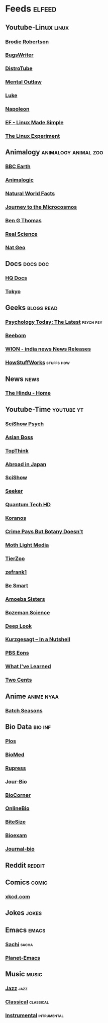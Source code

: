 * Feeds :elfeed:
** Youtube-Linux :linux:
*** [[https://vid.puffyan.us/feed/channel/UCld68syR8Wi-GY_n4CaoJGA][Brodie Robertson]]           
*** [[https://vid.puffyan.us/feed/channel/UCngn7SVujlvskHRvRKc1cTw][BugsWriter]]
*** [[https://vid.puffyan.us/feed/channel/UCVls1GmFKf6WlTraIb_IaJg][DistroTube]]
*** [[https://vid.puffyan.us/feed/channel/UC7YOGHUfC1Tb6E4pudI9STA][Mental Outlaw]]
*** [[https://yewtu.be/feed/channel/UC2eYFnH61tmytImy1mTYvhA][Luke]]
*** [[https://yewtu.be/feed/channel/UCriRR_CzOny-akXyk1R-oDQ][Napoleon]]
*** [[https://vid.puffyan.us/feed/channel/UCX_WM2O-X96URC5n66G-hvw][EF - Linux Made Simple]]
*** [[https://vid.puffyan.us/feed/channel/UC5UAwBUum7CPN5buc-_N1Fw][The Linux Experiment]]
** Animalogy :animalogy:animal:zoo:
*** [[https://vid.puffyan.us/feed/channel/UCwmZiChSryoWQCZMIQezgTg][BBC Earth]]
*** [[https://vid.puffyan.us/feed/channel/UCwg6_F2hDHYrqbNSGjmar4w][Animalogic]]
*** [[https://vid.puffyan.us/feed/channel/UCG5_BraUMNcluZPZ__oOeKg][Natural World Facts]]
*** [[https://vid.puffyan.us/feed/channel/UCBbnbBWJtwsf0jLGUwX5Q3g][Journey to the Microcosmos]]
*** [[https://vid.puffyan.us/feed/channel/UCDSzwZqgtJEnUzacq3ddoOQ][Ben G Thomas]]
*** [[https://yewtu.be/feed/channel/UC176GAQozKKjhz62H8u9vQQ][Real Science]]
*** [[https://yewtu.be/feed/channel/UCpVm7bg6pXKo1Pr6k5kxG9A][Nat Geo]]
** Docs :docs:doc:
*** [[https://yewtu.be/feed/channel/UC_g32e3JeECjEuRbk-loywg][HQ Docs]]
*** [[https://yewtu.be/feed/channel/UCixD9UbKvDxzGNiPC_fgHyA][Tokyo]]
** Geeks :blogs:read:
*** [[https://www.psychologytoday.com/intl/front/feed][Psychology Today: The Latest]] :psych:psy:
*** [[https://www.beebom.com/feed/][Beebom]]
*** [[https://www.wionews.com/feeds/india-news/rss.xml][WION - india news News Releases]]
*** [[https://syndication.howstuffworks.com/rss/HSW][HowStuffWorks]] :stuffs:how:
** News :news:
*** [[https://www.thehindu.com/feeder/default.rss][The Hindu - Home]]            
** Youtube-Time :youtube:yt:
*** [[https://vid.puffyan.us/feed/channel/UCUdettijNYvLAm4AixZv4RA][SciShow Psych]]
*** [[https://vid.puffyan.us/feed/channel/UC2-_WWPT_124iN6jiym4fOw][Asian Boss]]
*** [[https://vid.puffyan.us/feed/channel/UCMlGmHokrQRp-RaNO7aq4Uw][TopThink]]
*** [[https://vid.puffyan.us/feed/channel/UCHL9bfHTxCMi-7vfxQ-AYtg][Abroad in Japan]]
*** [[https://vid.puffyan.us/feed/channel/UCZYTClx2T1of7BRZ86-8fow][SciShow]]
*** [[https://vid.puffyan.us/feed/channel/UCzWQYUVCpZqtN93H8RR44Qw][Seeker]]
*** [[https://vid.puffyan.us/feed/channel/UC4Tklxku1yPcRIH0VVCKoeA][Quantum Tech HD]]
*** [[https://vid.puffyan.us/feed/channel/UC1xNraQytCPsaoO5N7_YABw][Koranos]]
*** [[https://vid.puffyan.us/feed/channel/UC3CBOpT2-NRvoc2ecFMDCsA][Crime Pays But Botany Doesn't]]
*** [[https://vid.puffyan.us/feed/channel/UCOh5Ht3eB4914hMUfJkKa9g][Moth Light Media]]
*** [[https://vid.puffyan.us/feed/channel/UCHsRtomD4twRf5WVHHk-cMw][TierZoo]]
*** [[https://vid.puffyan.us/feed/channel/UCVpankR4HtoAVtYnFDUieYA][zefrank1]]
*** [[https://vid.puffyan.us/feed/channel/UCH4BNI0-FOK2dMXoFtViWHw][Be Smart]]
*** [[https://vid.puffyan.us/feed/channel/UCb2GCoLSBXjmI_Qj1vk-44g][Amoeba Sisters]]
*** [[https://vid.puffyan.us/feed/channel/UCEik-U3T6u6JA0XiHLbNbOw][Bozeman Science]]
*** [[https://vid.puffyan.us/feed/channel/UC-3SbfTPJsL8fJAPKiVqBLg][Deep Look]]
*** [[https://vid.puffyan.us/feed/channel/UCsXVk37bltHxD1rDPwtNM8Q][Kurzgesagt – In a Nutshell]]
*** [[https://vid.puffyan.us/feed/channel/UCzR-rom72PHN9Zg7RML9EbA][PBS Eons]]
*** [[https://vid.puffyan.us/feed/channel/UCqYPhGiB9tkShZorfgcL2lA][What I've Learned]]
*** [[https://vid.puffyan.us/feed/channel/UCL8w_A8p8P1HWI3k6PR5Z6w][Two Cents]]
** Anime :anime:nyaa:
*** [[https://feed.animetosho.org/atom?q=batch][Batch Seasons]]
** Bio Data :bio:inf:
*** [[https://journals.plos.org/plosbiology/feed/atom][Plos]]
*** [[http://blogs.biomedcentral.com/feed/][BioMed]]
*** [[https://rupress.org/rss/site_1000001/LatestArticles_1000003.xml][Rupress]]
*** [[https://journals.biologists.com/rss/site_1000009/1000007.xml][Jour-Bio]]
*** [[https://www.biologycorner.com/feed/][BioCorner]]
*** [[https://www.onlinebiologynotes.com/feed/][OnlineBio]]
*** [[https://bitesizebio.com/feed/][BiteSize]]
*** [[http://feeds.feedburner.com/BiologyExams4U][Bioexam]]
*** [[https://journals.biologists.com/rss/site_1000001/1000003.xml][Journal-bio]]
** Reddit :reddit:
** Comics :comic:
*** [[https://xkcd.com/atom.xml][xkcd.com]]
** Jokes :jokes:
** Emacs                                                              :emacs:
*** [[https://sachachua.com/blog/category/emacs/feed][Sachi]] :sacha:
*** [[https://planet.emacslife.com/atom.xml][Planet-Emacs]]
** Music                                                              :music:
*** [[https://www.reddit.com/r/listentothis/search.rss?q=jazz&restrict_sr=on&sort=new&t=all/.rss][Jazz]] :jazz:
*** [[https://www.reddit.com/r/listentothis/search.rss?q=classical&restrict_sr=on&sort=new&t=all/.rss][Classical]] :classical:
*** [[https://www.reddit.com/r/listentothis/search.rss?q=instrument&restrict_sr=on&sort=new&t=all/.rss][Instrumental]] :intrumental:
